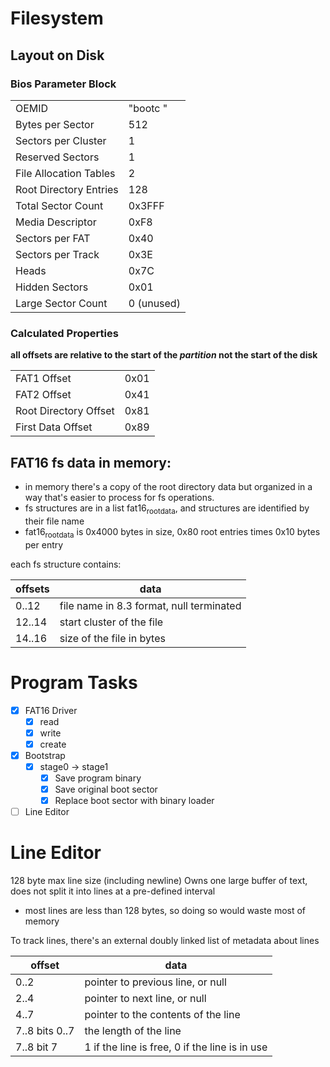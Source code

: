 * Filesystem
** Layout on Disk
*** Bios Parameter Block
    | OEMID                  | "bootc   " |
    | Bytes per Sector       |        512 |
    | Sectors per Cluster    |          1 |
    | Reserved Sectors       |          1 |
    | File Allocation Tables |          2 |
    | Root Directory Entries |        128 |
    | Total Sector Count     |     0x3FFF |
    | Media Descriptor       |       0xF8 |
    | Sectors per FAT        |       0x40 |
    | Sectors per Track      |       0x3E |
    | Heads                  |       0x7C |
    | Hidden Sectors         |       0x01 |
    | Large Sector Count     | 0 (unused) |

*** Calculated Properties
    *all offsets are relative to the start of the /partition/ not the start of the disk*
    | FAT1 Offset           | 0x01 |
    | FAT2 Offset           | 0x41 |
    | Root Directory Offset | 0x81 |
    | First Data Offset     | 0x89 |
    
** FAT16 fs data in memory:
  - in memory there's a copy of the root directory data but organized in a way that's
    easier to process for fs operations.
  - fs structures are in a list fat16_root_data, and structures are identified by
    their file name
  - fat16_root_data is 0x4000 bytes in size, 0x80 root entries times 0x10 bytes per entry

  each fs structure contains:
  | offsets | data                                     |
  |---------+------------------------------------------|
  |   0..12 | file name in 8.3 format, null terminated |
  |  12..14 | start cluster of the file                |
  |  14..16 | size of the file in bytes                |


* Program Tasks
 - [X] FAT16 Driver
    - [X] read
    - [X] write
    - [X] create  
 - [X] Bootstrap
    - [X] stage0 -> stage1
      - [X] Save program binary
      - [X] Save original boot sector
      - [X] Replace boot sector with binary loader
 - [ ] Line Editor


* Line Editor
128 byte max line size (including newline)
Owns one large buffer of text, does not split it into lines at a pre-defined interval
  - most lines are less than 128 bytes, so doing so would waste most of memory
To track lines, there's an external doubly linked list of metadata about lines
|         offset | data                                           |
|----------------+------------------------------------------------|
|           0..2 | pointer to previous line, or null              |
|           2..4 | pointer to next line, or null                  |
|           4..7 | pointer to the contents of the line            |
| 7..8 bits 0..7 | the length of the line                         |
|     7..8 bit 7 | 1 if the line is free, 0 if the line is in use |
